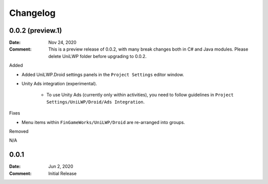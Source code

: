 *********
Changelog
*********

0.0.2 (preview.1)
=================

:Date: Nov 24, 2020

:Comment: This is a preview release of 0.0.2, with many break changes both in C# and Java modules. Please delete UniLWP folder before upgrading to 0.0.2.

Added

- Added UniLWP.Droid settings panels in the ``Project Settings`` editor window.
- Unity Ads integration (experimental).

	- To use Unity Ads (currently only within activities), you need to follow guidelines in ``Project Settings/UniLWP/Droid/Ads Integration``.

Fixes

- Menu items within ``FinGameWorks/UniLWP/Droid`` are re-arranged into groups.

Removed

N/A

0.0.1
=====

:Date: Jun 2, 2020

:Comment: Initial Release